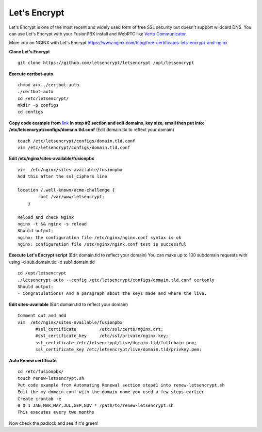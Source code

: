 Let's Encrypt
==============

Let's Encrypt is one of the most recent and widely used form of free SSL security but doesn't support wildcard DNS.  You can use Let's Encrypt with your FusionPBX install and WebRTC like `Verto Communicator`_.

More info on NGINX with Let's Encrypt
https://www.nginx.com/blog/free-certificates-lets-encrypt-and-nginx

**Clone Let's Encrypt**

::

 
 git clone https://github.com/letsencrypt/letsencrypt /opt/letsencrypt

**Execute certbot-auto**

::

 chmod a+x ./certbot-auto
 ./certbot-auto
 cd /etc/letsencrypt/
 mkdir -p configs
 cd configs
 
**Copy code example from** `link`_ **in step #2 section and edit domains, key size, email then put into: /etc/letsencrypt/configs/domain.tld.conf** (Edit domain.tld to reflect your domain)

::

 touch /etc/letsencrypt/configs/domain.tld.conf
 vim /etc/letsencrypt/configs/domain.tld.conf
 
**Edit /etc/nginx/sites-available/fusionpbx**

::

 vim  /etc/nginx/sites-available/fusionpbx
 Add this after the ssl_ciphers line
 
 location /.well-known/acme-challenge {
         root /var/www/letsencrypt;
     }
     
 Reload and check Nginx
 nginx -t && nginx -s reload
 Should output:
 nginx: the configuration file /etc/nginx/nginx.conf syntax is ok
 nginx: configuration file /etc/nginx/nginx.conf test is successful

**Execute Let's Encrypt script**  (Edit domain.tld to reflect your domain)
You can make up to 100 subdomain requests with using -d sub.domain.tld -d sub1.domain.tld


::

 cd /opt/letsencrypt
 ./letsencrypt-auto --config /etc/letsencrypt/configs/domain.tld.conf certonly
 Should output:
 - Congratulations! And a paragraph about the keys made and where the live.


**Edit sites-available**  (Edit domain.tld to reflect your domain)

::

 Comment out and add
 vim  /etc/nginx/sites-available/fusionpbx
        #ssl_certificate         /etc/ssl/certs/nginx.crt;
        #ssl_certificate_key     /etc/ssl/private/nginx.key;
        ssl_certificate /etc/letsencrypt/live/domain.tld/fullchain.pem;
        ssl_certificate_key /etc/letsencrypt/live/domain.tld/privkey.pem;

**Auto Renew certificate**

::

 cd /etc/fusionpbx/
 touch renew-letsencrypt.sh
 Put code example from Automating Renewal section step#1 into renew-letsencrypt.sh
 Edit the my-domain.conf with the domain name you used a few steps earlier
 Create crontab -e
 0 0 1 JAN,MAR,MAY,JUL,SEP,NOV * /path/to/renew-letsencrypt.sh
 This executes every two months

Now check the padlock and see if it's green!


.. _link: https://www.nginx.com/blog/free-certificates-lets-encrypt-and-nginx
.. _Verto Communicator: https://freeswitch.org/confluence/display/FREESWITCH/Verto+Communicator



